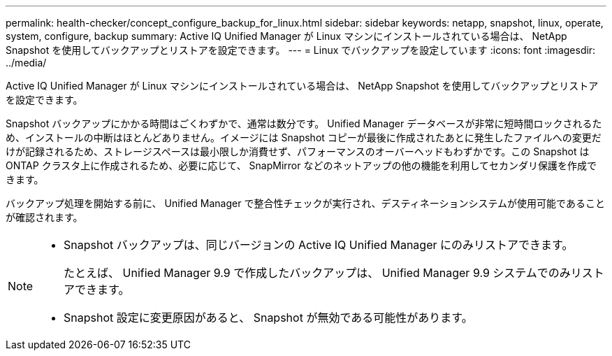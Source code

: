 ---
permalink: health-checker/concept_configure_backup_for_linux.html 
sidebar: sidebar 
keywords: netapp, snapshot, linux, operate, system, configure, backup 
summary: Active IQ Unified Manager が Linux マシンにインストールされている場合は、 NetApp Snapshot を使用してバックアップとリストアを設定できます。 
---
= Linux でバックアップを設定しています
:icons: font
:imagesdir: ../media/


[role="lead"]
Active IQ Unified Manager が Linux マシンにインストールされている場合は、 NetApp Snapshot を使用してバックアップとリストアを設定できます。

Snapshot バックアップにかかる時間はごくわずかで、通常は数分です。 Unified Manager データベースが非常に短時間ロックされるため、インストールの中断はほとんどありません。イメージには Snapshot コピーが最後に作成されたあとに発生したファイルへの変更だけが記録されるため、ストレージスペースは最小限しか消費せず、パフォーマンスのオーバーヘッドもわずかです。この Snapshot は ONTAP クラスタ上に作成されるため、必要に応じて、 SnapMirror などのネットアップの他の機能を利用してセカンダリ保護を作成できます。

バックアップ処理を開始する前に、 Unified Manager で整合性チェックが実行され、デスティネーションシステムが使用可能であることが確認されます。

[NOTE]
====
* Snapshot バックアップは、同じバージョンの Active IQ Unified Manager にのみリストアできます。
+
たとえば、 Unified Manager 9.9 で作成したバックアップは、 Unified Manager 9.9 システムでのみリストアできます。

* Snapshot 設定に変更原因があると、 Snapshot が無効である可能性があります。


====